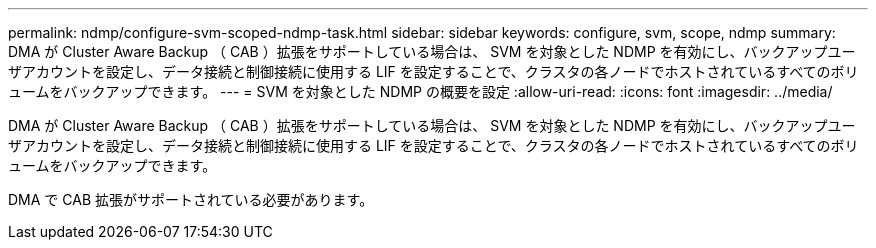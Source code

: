 ---
permalink: ndmp/configure-svm-scoped-ndmp-task.html 
sidebar: sidebar 
keywords: configure, svm, scope, ndmp 
summary: DMA が Cluster Aware Backup （ CAB ）拡張をサポートしている場合は、 SVM を対象とした NDMP を有効にし、バックアップユーザアカウントを設定し、データ接続と制御接続に使用する LIF を設定することで、クラスタの各ノードでホストされているすべてのボリュームをバックアップできます。 
---
= SVM を対象とした NDMP の概要を設定
:allow-uri-read: 
:icons: font
:imagesdir: ../media/


[role="lead"]
DMA が Cluster Aware Backup （ CAB ）拡張をサポートしている場合は、 SVM を対象とした NDMP を有効にし、バックアップユーザアカウントを設定し、データ接続と制御接続に使用する LIF を設定することで、クラスタの各ノードでホストされているすべてのボリュームをバックアップできます。

DMA で CAB 拡張がサポートされている必要があります。
